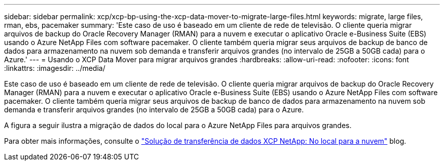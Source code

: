 ---
sidebar: sidebar 
permalink: xcp/xcp-bp-using-the-xcp-data-mover-to-migrate-large-files.html 
keywords: migrate, large files, rman, ebs, pacemaker 
summary: 'Este caso de uso é baseado em um cliente de rede de televisão. O cliente queria migrar arquivos de backup do Oracle Recovery Manager (RMAN) para a nuvem e executar o aplicativo Oracle e-Business Suite (EBS) usando o Azure NetApp Files com software pacemaker. O cliente também queria migrar seus arquivos de backup de banco de dados para armazenamento na nuvem sob demanda e transferir arquivos grandes (no intervalo de 25GB a 50GB cada) para o Azure.' 
---
= Usando o XCP Data Mover para migrar arquivos grandes
:hardbreaks:
:allow-uri-read: 
:nofooter: 
:icons: font
:linkattrs: 
:imagesdir: ../media/


[role="lead"]
Este caso de uso é baseado em um cliente de rede de televisão. O cliente queria migrar arquivos de backup do Oracle Recovery Manager (RMAN) para a nuvem e executar o aplicativo Oracle e-Business Suite (EBS) usando o Azure NetApp Files com software pacemaker. O cliente também queria migrar seus arquivos de backup de banco de dados para armazenamento na nuvem sob demanda e transferir arquivos grandes (no intervalo de 25GB a 50GB cada) para o Azure.

A figura a seguir ilustra a migração de dados do local para o Azure NetApp Files para arquivos grandes.

Para obter mais informações, consulte o https://blog.netapp.com/XCP-cloud-data-migration["Solução de transferência de dados XCP NetApp: No local para a nuvem"^] blog.
